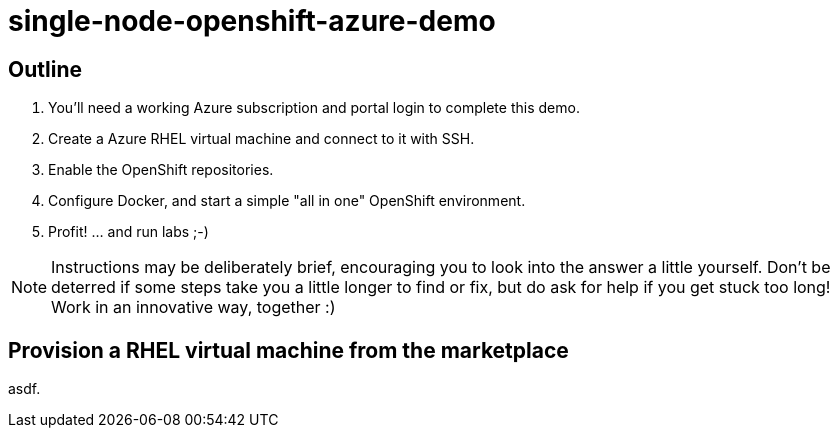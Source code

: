 :data-uri:

= single-node-openshift-azure-demo

== Outline 

1. You'll need a working Azure subscription and portal login to complete this demo.
2. Create a Azure RHEL virtual machine and connect to it with SSH.
3. Enable the OpenShift repositories. 
4. Configure Docker, and start a simple "all in one" OpenShift environment.
5. Profit! ... and run labs ;-)

[NOTE]
Instructions may be deliberately brief, encouraging you to look into the answer 
 a little yourself. Don’t be deterred if some steps take you a little longer to 
 find or fix, but do ask for help if you get stuck too long! Work in an 
 innovative way, together :)


== Provision a RHEL virtual machine from the marketplace 

asdf.
